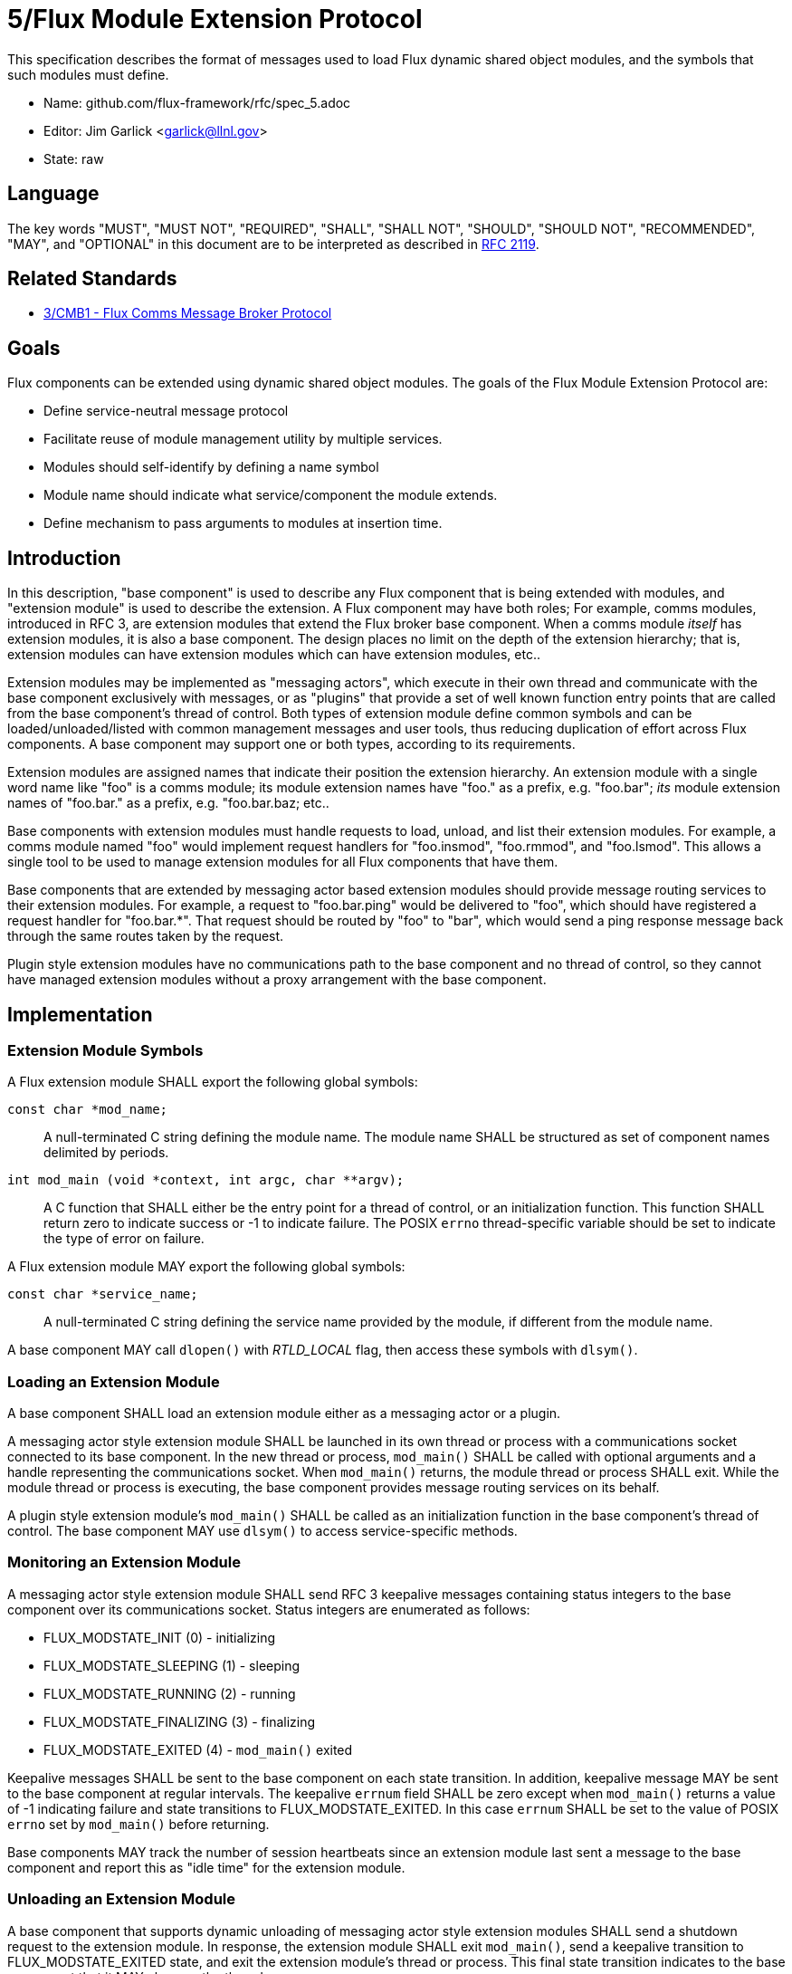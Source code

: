 ifdef::env-github[:outfilesuffix: .adoc]

5/Flux Module Extension Protocol
================================

This specification describes the format of messages used to
load Flux dynamic shared object modules, and the symbols that
such modules must define.

* Name: github.com/flux-framework/rfc/spec_5.adoc
* Editor: Jim Garlick <garlick@llnl.gov>
* State: raw

== Language

The key words "MUST", "MUST NOT", "REQUIRED", "SHALL", "SHALL NOT", "SHOULD",
"SHOULD NOT", "RECOMMENDED", "MAY", and "OPTIONAL" in this document are to
be interpreted as described in http://tools.ietf.org/html/rfc2119[RFC 2119].

== Related Standards

*  link:spec_3{outfilesuffix}[3/CMB1 - Flux Comms Message Broker Protocol]

== Goals

Flux components can be extended using dynamic shared object modules.
The goals of the Flux Module Extension Protocol are:

* Define service-neutral message protocol
* Facilitate reuse of module management utility by multiple services.
* Modules should self-identify by defining a name symbol
* Module name should indicate what service/component the module extends.
* Define mechanism to pass arguments to modules at insertion time.

== Introduction ==

In this description, "base component" is used to describe any Flux
component that is being extended with modules, and "extension module"
is used to describe the extension.  A Flux component may have both
roles; For example, comms modules, introduced in RFC 3, are extension
modules that extend the Flux broker base component.  When a comms
module _itself_ has extension modules, it is also a base component.
The design places no limit on the depth of the extension hierarchy;
that is, extension modules can have extension modules which can have
extension modules, etc..

Extension modules may be implemented as "messaging actors", which
execute in their own thread and communicate with the base component
exclusively with messages, or as "plugins" that provide a set of
well known function entry points that are called from the base
component's thread of control.  Both types of extension module define
common symbols and can be loaded/unloaded/listed with common management
messages and user tools, thus reducing duplication of effort across Flux
components.  A base component may support one or both types, according
to its requirements.

Extension modules are assigned names that indicate their position
the extension hierarchy.   An extension module with a single word
name like "foo" is a comms module;  its module extension names have
"foo." as a prefix, e.g. "foo.bar";  _its_ module extension names
of "foo.bar." as a prefix, e.g. "foo.bar.baz; etc..

Base components with extension modules must handle requests to load,
unload, and list their extension modules.  For example, a comms module
named "foo" would implement request handlers for "foo.insmod", "foo.rmmod",
and "foo.lsmod".  This allows a single tool to be used to manage
extension modules for all Flux components that have them.

Base components that are extended by messaging actor based extension
modules should provide message routing services to their extension modules.
For example, a request to "foo.bar.ping" would be delivered to "foo",
which should have registered a request handler for "foo.bar.*".  That
request should be routed by "foo" to "bar", which would send a ping
response message back through the same routes taken by the request.

Plugin style extension modules have no communications path to the base
component and no thread of control, so they cannot have managed extension
modules without a proxy arrangement with the base component.


== Implementation

=== Extension Module Symbols

A Flux extension module SHALL export the following global symbols:

+const char *mod_name;+::
A null-terminated C string defining the module name.
The module name SHALL be structured as set of component names
delimited by periods.

+int mod_main (void *context, int argc, char **argv);+::
A C function that SHALL either be the entry point for a thread
of control, or an initialization function.  This function SHALL
return zero to indicate success or -1 to indicate failure.
The POSIX `errno` thread-specific variable should be set to indicate the
type of error on failure.

A Flux extension module MAY export the following global symbols:

+const char *service_name;+::
A null-terminated C string defining the service name provided by the
module, if different from the module name.

A base component MAY call +dlopen()+ with _RTLD_LOCAL_ flag,
then access these symbols with +dlsym()+.

=== Loading an Extension Module ===

A base component SHALL load an extension module either as a
messaging actor or a plugin.

A messaging actor style extension module SHALL be launched in its own
thread or process with a communications socket connected to its base component.
In the new thread or process, +mod_main()+ SHALL be called with optional
arguments and a handle representing the communications socket.  When
+mod_main()+ returns, the module thread or process SHALL exit.
While the module thread or process is executing, the base component provides
message routing services on its behalf.

A plugin style extension module's  +mod_main()+ SHALL be called as an
initialization function in the base component's thread of control.
The base component MAY use +dlsym()+ to access service-specific methods.

=== Monitoring an Extension Module ===

A messaging actor style extension module SHALL send RFC 3 keepalive messages
containing status integers to the base component over its communications
socket.  Status integers are enumerated as follows:

* FLUX_MODSTATE_INIT (0) - initializing

* FLUX_MODSTATE_SLEEPING (1) - sleeping

* FLUX_MODSTATE_RUNNING (2) - running

* FLUX_MODSTATE_FINALIZING (3) - finalizing

* FLUX_MODSTATE_EXITED (4) - `mod_main()` exited

Keepalive messages SHALL be sent to the base component on each state transition.
In addition, keepalive message MAY be sent to the base component at regular
intervals.  The keepalive `errnum` field SHALL be zero except
when `mod_main()` returns a value of -1 indicating failure and state
transitions to FLUX_MODSTATE_EXITED.  In this case `errnum` SHALL be set
to the value of POSIX `errno` set by `mod_main()` before returning.

Base components MAY track the number of session heartbeats since an
extension module last sent a message to the base component and report
this as "idle time" for the extension module.

=== Unloading an Extension Module ===

A base component that supports dynamic unloading of messaging actor style
extension modules SHALL send a shutdown request to the extension module.
In response, the extension module SHALL exit `mod_main()`, send a
keepalive transition to FLUX_MODSTATE_EXITED state, and exit the
extension module's thread or process.  This final state transition indicates
to the base component that it MAY clean up the thread or process.

=== Module Management Message Definitions

Module management messages SHALL follow the CMB1 rules described
in RFC 3 for requests and responses with JSON payloads.

A base component supporting extension modules SHALL implement the _insmod_,
_rmmod_, and _lsmod_ methods.  A general utility supporting module
management SHALL dynamically construct message topic strings by
combining the service name with these methods as described in RFC 3.

The base component's `insmod` request handler SHALL wait until the
state transitions out of FLUX_MODSTATE_INIT before returning a response.
If it transitions immediately to FLUX_MODSTATE_EXITED, and the `errnum`
value is nonzero, an error response SHALL be returned as described in RFC 3.

Module management messages are described in detail by the following
ABNF grammar:

----
MODULE          = C:insmod-req S:insmod-rep
                / C:rmmod-req  S:rmmod-rep
                / C:lsmod-req  S:lsmod-rep

; Multi-part zeromq messages
C:insmod-req    = [routing] insmod-topic insmod-json PROTO ; see below for JSON
S:insmod-rep    = [routing] insmod-topic PROTO

C:rmmod-req     = [routing] rmmod-topic rmmod-json PROTO   ; see below for JSON
S:rmmod-rep     = [routing] rmmod-topic PROTO

C:lsmod-req     = [routing] lsmod-topic PROTO
S:lsmod-rep     = [routing] lsmod-topic lsmod-json PROTO   ; see below for JSON

; topic strings are optional service + module operation
insmod-topic    = [service] "insmod"
rmmod-topic     = [service] "rmmod"
lsmod-topic     = [service] "lsmod"
service         = 1*(ALPHA / DIGIT / ".") "."

; PROTO and [routing] are as defined in RFC 3.
----

JSON payloads for the above messages are as follows, described using
https://tools.ietf.org/html/draft-newton-json-content-rules-05[JSON
Content Rules]

----
insmod-json {
    "path"     : string,          ; path to module file
    "args"     : [ *: string ]    ; argv array (first element is not special)
}

rmmod-json {
    "name"     : string,          ; module name
}

lsmod-obj {
    "name"     : string           ; module name
    "size"     : integer 0..      ; module file size
    "digest"   : string           ; SHA1 digest of module file
    "idle"     : integer 0..      ; comms idle time in heartbeats
    "status"   : integer 0..      ; module state (enumerated above)
}

lsmod-json {
    "mods"     : [ *lsmod-obj ]
}
----
